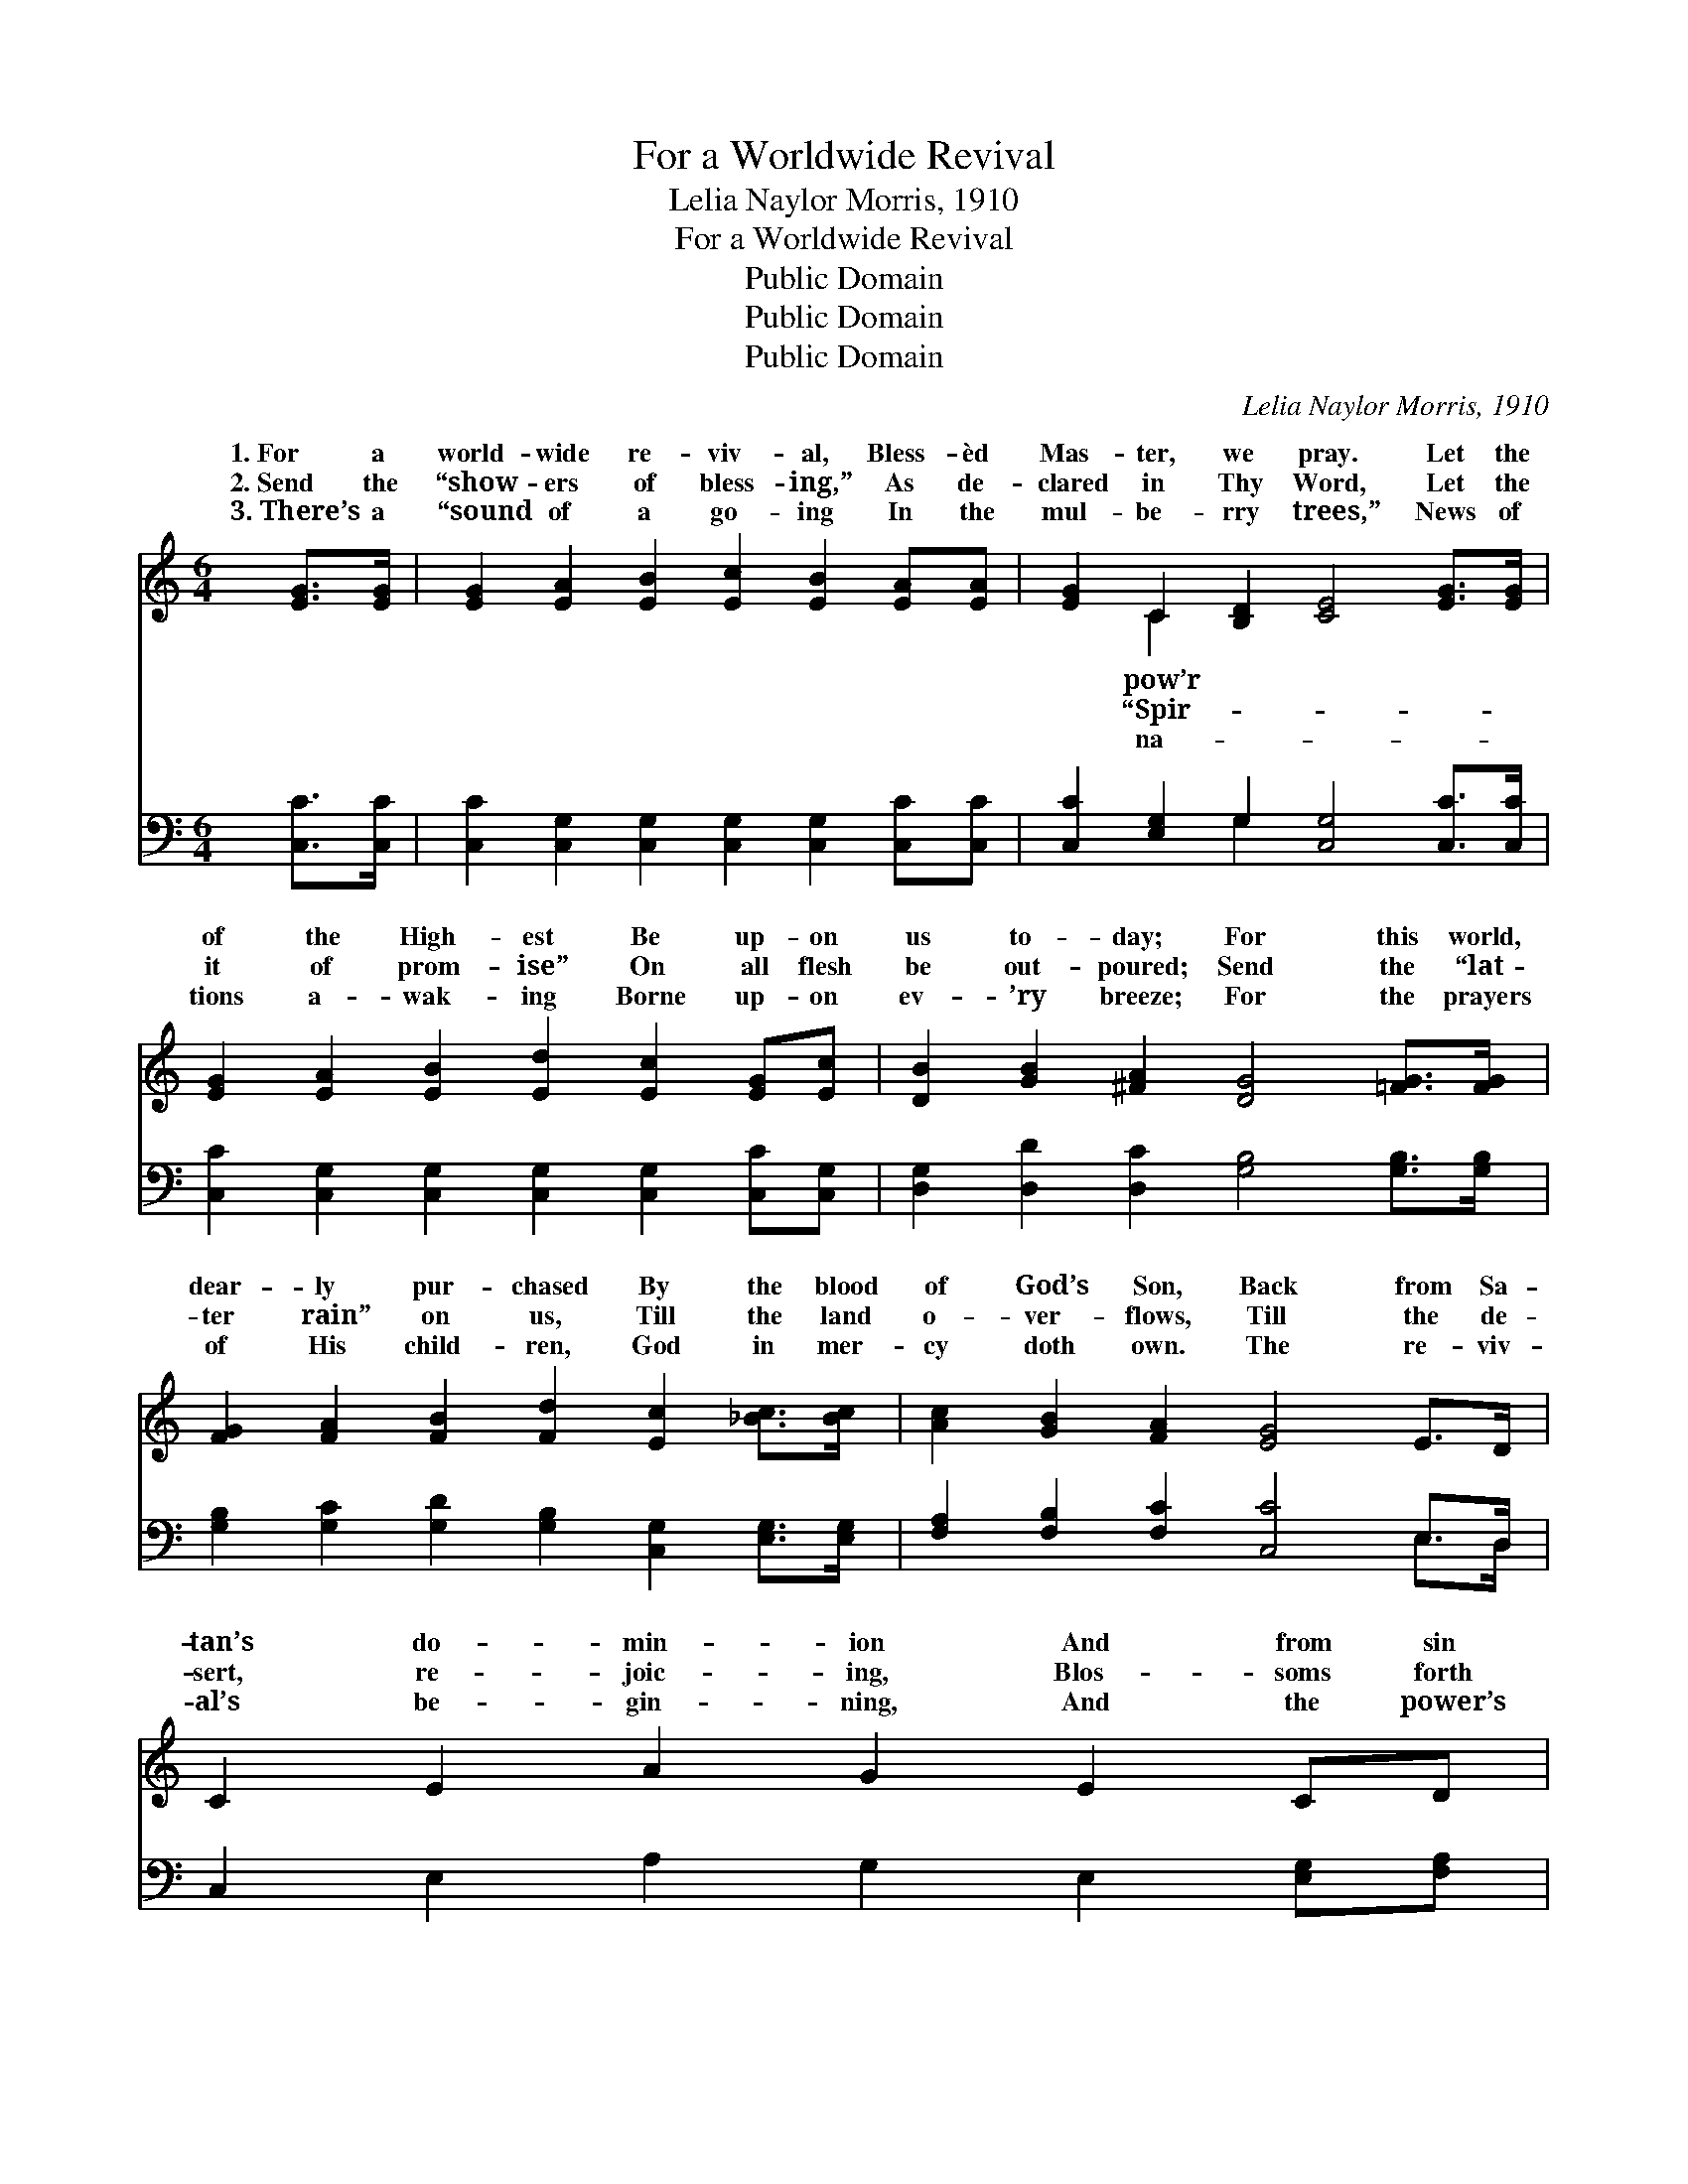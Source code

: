 X:1
T:For a Worldwide Revival
T:Lelia Naylor Morris, 1910
T:For a Worldwide Revival
T:Public Domain
T:Public Domain
T:Public Domain
C:Lelia Naylor Morris, 1910
Z:Public Domain
%%score ( 1 2 ) ( 3 4 )
L:1/8
M:6/4
K:C
V:1 treble 
V:2 treble 
V:3 bass 
V:4 bass 
V:1
 [EG]>[EG] | [EG]2 [EA]2 [EB]2 [Ec]2 [EB]2 [EA][EA] | [EG]2 C2 [B,D]2 [CE]4 [EG]>[EG] | %3
w: 1.~For a|world- wide re- viv- al, Bless- èd|Mas- ter, we pray. Let the|
w: 2.~Send the|“show- ers of bless- ing,” As de-|clared in Thy Word, Let the|
w: 3.~There’s a|“sound of a go- ing In the|mul- be- rry trees,” News of|
 [EG]2 [EA]2 [EB]2 [Ed]2 [Ec]2 [EG][Ec] | [DB]2 [GB]2 [^FA]2 [DG]4 [=FG]>[FG] | %5
w: of the High- est Be up- on|us to- day; For this world,|
w: it of prom- ise” On all flesh|be out- poured; Send the “lat-|
w: tions a- wak- ing Borne up- on|ev- ’ry breeze; For the prayers|
 [FG]2 [FA]2 [FB]2 [Fd]2 [Ec]2 [_Bc]>[Bc] | [Ac]2 [GB]2 [FA]2 [EG]4 E>D | C2 E2 A2 G2 E2 CD | %8
w: dear- ly pur- chased By the blood|of God’s Son, Back from Sa-|tan’s do- min- ion And from sin|
w: ter rain” on us, Till the land|o- ver- flows, Till the de-|sert, re- joic- ing, Blos- soms forth|
w: of His child- ren, God in mer-|cy doth own. The re- viv-|al’s be- gin- ning, And the power’s|
 [CE]2 [CE]2 [B,D]2 C4 ||"^Refrain" [EG]>[EG] | G2 d2 [E^c]2 [Fd]4 [FG]>[FG] | %11
w: must be won. *|||
w: as the rose. Send|the pow-|er, O Lord, Send the pow-|
w: com- ing down. *|||
 [EG]2 [Ge]2 [^F^d]2 [Ge]4 [Ge]>[Ge] | [^Ge]2 [Gd]2 [Ac]2 [Ac]2 [EB]2 [EA][EA] | %13
w: ||
w: O Lord. Send the Ho- ly|Ghost pow- er; Let it now be|
w: ||
 [Fd]2 [FA]2 [Fe]2 [Fd]4 [FG]>[FG] | [Af]2 [Ge]2 [Fd]2 [Fd]2 [Ec]2 [EG][EG] | %15
w: ||
w: out- poured. Send it surg- ing|and sweep- ing Like the waves of|
w: ||
 [FA]2 [F^G]2 [FA]2 [Fc]4 [FA]>[FA] | [Af]2 [Ae]2 [Ad]2 [Gc]2 [EG]2 [Gc][Gc] | %17
w: ||
w: the sea. Send a world- wide|re- viv- al, And be- gin it|
w: ||
 [Ad]2 [Gc]2 [FB]2 [Ec]4 |] %18
w: |
w: in me. * *|
w: |
V:2
 x2 | x12 | x2 C2 x8 | x12 | x12 | x12 | x12 | x12 | x10 || x2 | F4 x8 | x12 | x12 | x12 | x12 | %15
w: ||pow’r|||||||||||||
w: ||“Spir-||||||||er,|||||
w: ||na-|||||||||||||
 x12 | x12 | x10 |] %18
w: |||
w: |||
w: |||
V:3
 [C,C]>[C,C] | [C,C]2 [C,G,]2 [C,G,]2 [C,G,]2 [C,G,]2 [C,C][C,C] | %2
 [C,C]2 [E,G,]2 G,2 [C,G,]4 [C,C]>[C,C] | [C,C]2 [C,G,]2 [C,G,]2 [C,G,]2 [C,G,]2 [C,C][C,G,] | %4
 [D,G,]2 [D,D]2 [D,C]2 [G,B,]4 [G,B,]>[G,B,] | %5
 [G,B,]2 [G,C]2 [G,D]2 [G,B,]2 [C,G,]2 [E,G,]>[E,G,] | [F,A,]2 [F,B,]2 [F,C]2 [C,C]4 E,>D, | %7
 C,2 E,2 A,2 G,2 E,2 [E,G,][F,A,] | G,2 G,2 [G,,F,]2 [C,E,]4 || [C,C]>[C,C] | %10
 [G,B,]4 [G,^A,]2 [G,B,]4 [G,B,]>[G,B,] | [C,C]4 [C,A,]2 [C,G,]4 [C,C]>[C,C] | %12
 [E,B,]2 [E,E]2 [E,E]2 [E,E]2 [^G,D]2 [A,C][A,C] | [D,C]2 [D,C]2 [D,C]2 [G,B,]4 [G,B,]>[G,B,] | %14
 [G,B,]2 [G,C]2 [G,B,]2 [G,B,]2 [C,G,]2 [C,C][C,C] | [F,C]2 [F,B,]2 [F,C]2 [F,A,]4 [F,C]>[F,C] | %16
 [D,D]2 [E,^C]2 [F,D]2 [G,E]2 [G,=C]2 [G,E][G,E] | [F,F]2 [G,E]2 [G,D]2 [C,C]4 |] %18
V:4
 x2 | x12 | x4 G,2 x6 | x12 | x12 | x12 | x10 E,>D, | x12 | x10 || x2 | x12 | x12 | x12 | x12 | %14
 x12 | x12 | x12 | x10 |] %18

